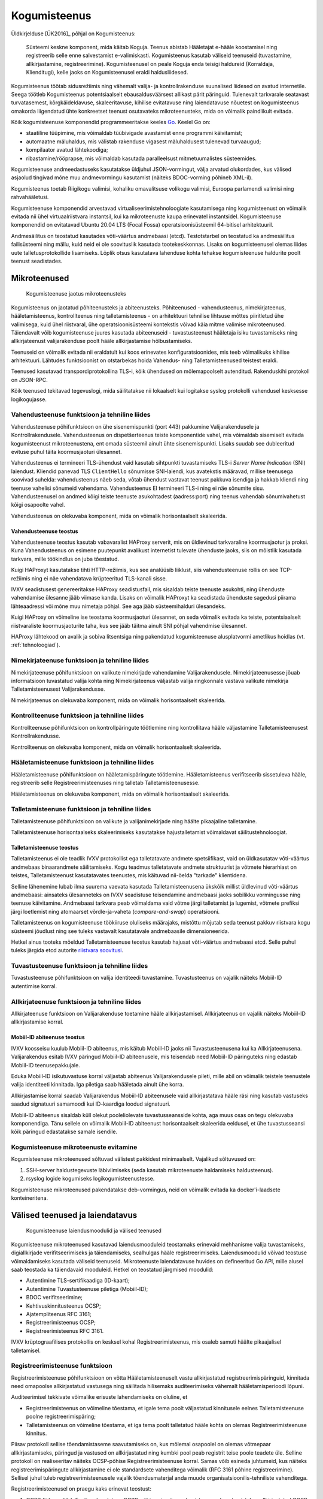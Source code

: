..  IVXV arhitektuur

Kogumisteenus
=============

Üldkirjelduse [ÜK2016]_ põhjal on Kogumisteenus:

.. epigraph::

   Süsteemi keskne komponent, mida käitab Koguja. Teenus abistab Hääletajat
   e-hääle koostamisel ning registreerib selle enne salvestamist e-valimiskasti.
   Kogumisteenus kasutab väliseid teenuseid (tuvastamine, allkirjastamine,
   registreerimine). Kogumisteenusel on peale Koguja enda teisigi haldureid
   (Korraldaja, Klienditugi), kelle jaoks on Kogumisteenusel eraldi
   haldusliidesed.

Kogumisteenus töötab sidusrežiimis ning vähemalt valija- ja kontrollrakenduse
suunalised liidesed on avatud internetile. Seega töötleb Kogumisteenus
potentsiaalselt ebausaldusväärsest allikast pärit päringuid. Tulenevalt
tarkvarale seatavast turvatasemest, kõrgkäideldavuse, skaleeritavuse, kihilise
evitatavuse ning laiendatavuse nõuetest on kogumisteenus omakorda liigendatud
ühte konkreetset teenust osutavateks mikroteenusteks, mida on võimalik
paindlikult evitada.

Kõik kogumisteenuse komponendid programmeeritakse keeles `Go
<https://golang.org>`_. Keelel Go on:

- staatiline tüüpimine, mis võimaldab tüübivigade avastamist enne programmi
  käivitamist;

- automaatne mäluhaldus, mis välistab rakenduse vigasest mäluhaldusest
  tulenevad turvaaugud;

- kompilaator avatud lähtekoodiga;

- ribastamine/rööprapse, mis võimaldab kasutada paralleelsust mitmetuumalistes
  süsteemides.

Kogumisteenuse andmeedastuseks kasutatakse üldjuhul JSON-vormingut, välja
arvatud olukordades, kus välised asjaolud tingivad mõne muu andmevormingu
kasutamist (näiteks BDOC-vorming põhineb XML-il).

Kogumisteenus toetab Riigikogu valimisi, kohaliku omavalitsuse volikogu
valimisi, Euroopa parlamendi valimisi ning rahvahääletusi.

Kogumisteenuse komponendid arvestavad virtualiseerimistehnoloogiate
kasutamisega ning kogumisteenust on võimalik evitada nii ühel virtuaalriistvara
instantsil, kui ka mikroteenuste kaupa erinevatel instantsidel. Kogumisteenuse
komponendid on evitatavad Ubuntu 20.04 LTS (Focal Fossa)
operatsioonisüsteemil 64-bitisel arhitektuuril.

Andmesäilitus on teostatud kasutades võti-väärtus andmebaasi (etcd).
Testotstarbel on teostatud ka andmesäilitus failisüsteemi ning mällu, kuid neid
ei ole soovituslik kasutada tootekeskkonnas. Lisaks on kogumisteenusel olemas
liides uute talletusprotokollide lisamiseks. Lõplik otsus kasutatava lahenduse
kohta tehakse kogumisteenuse haldurite poolt teenust seadistades.

Mikroteenused
-------------

.. figure:: model/collector_microservices.png

   Kogumisteenuse jaotus mikroteenusteks

Kogumisteenus on jaotatud põhiteenusteks ja abiteenusteks. Põhiteenused -
vahendusteenus, nimekirjateenus, hääletamisteenus, kontrollteenus ning
talletamisteenus - on arhitektuuri tehnilise lihtsuse mõttes piiritletud ühe
valimisega, kuid ühel riistvaral, ühe operatsioonisüsteemi kontekstis võivad
käia mitme valimise mikroteenused. Täiendavalt võib kogumisteenuse juures
kasutada abiteenuseid - tuvastusteenust hääletaja isiku tuvastamiseks ning
allkirjateenust valijarakenduse poolt hääle allkirjastamise hõlbustamiseks.

Teenuseid on võimalik evitada nii eraldatult kui koos erinevates
konfiguratsioonides, mis teeb võimalikuks kihilise arhitektuuri. Lähtudes
funktsioonist on otstarbekas hoida Vahendus- ning Talletamisteenused teistest
eraldi.

Teenused kasutavad transpordiprotokollina TLS-i, kõik ühendused on
mõlemapoolselt autenditud. Rakenduskihi protokoll on JSON-RPC.

Kõik teenused tekitavad tegevuslogi, mida säilitatakse nii lokaalselt kui
logitakse syslog protokolli vahendusel kesksesse logikogujasse.

Vahendusteenuse funktsioon ja tehniline liides
``````````````````````````````````````````````

Vahendusteenuse põhifunktsioon on ühe sisenemispunkti (port 443) pakkumine
Valijarakendusele ja Kontrollrakendusele. Vahendusteenus on dispetšerteenus
teiste komponentide vahel, mis võimaldab sisemiselt evitada kogumisteenust
mikroteenustena, ent omada süsteemil ainult ühte sisenemispunkti. Lisaks suudab
see dubleeritud evituse puhul täita koormusjaoturi ülesannet.

Vahendusteenus ei termineeri TLS-ühendust vaid kasutab sihtpunkti tuvastamiseks
TLS-i *Server Name Indication* (SNI) laiendust. Kliendid panevad TLS
``ClientHello`` sõnumisse SNI-laiendi, kus avatekstis määravad, millise
teenusega soovivad suhelda: vahendusteenus näeb seda, võtab ühendust vastavat
teenust pakkuva isendiga ja hakkab kliendi ning teenuse vahelisi sõnumeid
vahendama. Vahendusteenus EI termineeri TLS-i ning ei näe sõnumite sisu.
Vahendusteenusel on andmed kõigi teiste teenuste asukohtadest (aadress:port)
ning teenus vahendab sõnumivahetust kõigi osapoolte vahel.

Vahendusteenus on olekuvaba komponent, mida on võimalik horisontaalselt
skaleerida.

Vahendusteenuse teostus
'''''''''''''''''''''''

Vahendusteenuse teostus kasutab vabavaralist HAProxy serverit, mis on
üldlevinud tarkvaraline koormusjaotur ja proksi. Kuna Vahendusteenus on
esimene puutepunkt avalikust internetist tulevate ühenduste jaoks, siis on
mõistlik kasutada tarkvara, mille töökindlus on juba tõestatud.

Kuigi HAProxyt kasutatakse tihti HTTP-režiimis, kus see analüüsib liiklust,
siis vahendusteenuse rollis on see TCP-režiimis ning ei näe vahendatava
krüpteeritud TLS-kanali sisse.

IVXV seadistusest genereeritakse HAProxy seadistusfail, mis sisaldab teiste
teenuste asukohti, ning ühenduste vahendamise ülesanne jääb viimase kanda.
Lisaks on võimalik HAProxyt ka seadistada ühenduste sagedusi piirama
lähteaadressi või mõne muu nimetaja põhjal. See aga jääb süsteemihalduri
ülesandeks.

Kuigi HAProxy on võimeline ise teostama koormusjaoturi ülesannet, on seda
võimalik evitada ka teiste, potentsiaalselt riistvaraliste koormusjaoturite
taha, kus see jääb täitma ainult SNI põhjal vahendmise ülesannet.

HAProxy lähtekood on avalik ja sobiva litsentsiga ning pakendatud
kogumisteenuse alusplatvormi ametlikus hoidlas (vt. :ref:`tehnoloogiad`).

Nimekirjateenuse funktsioon ja tehniline liides
```````````````````````````````````````````````

Nimekirjateenuse põhifunktsioon on valikute nimekirjade vahendamine
Valijarakendusele. Nimekirjateenusesse jõuab informatsioon tuvastatud valija
kohta ning Nimekirjateenus väljastab valija ringkonnale vastava valikute
nimekirja Talletamisteenusest Valijarakendusse.

Nimekirjateenus on olekuvaba komponent, mida on võimalik horisontaalselt
skaleerida.

Kontrollteenuse funktsioon ja tehniline liides
``````````````````````````````````````````````

Kontrollteenuse põhifunktsioon on kontrollpäringute töötlemine ning
kontrollitava hääle väljastamine Talletamisteenusest Kontrollrakendusse.

Kontrollteenus on olekuvaba komponent, mida on võimalik horisontaalselt
skaleerida.

Hääletamisteenuse funktsioon ja tehniline liides
````````````````````````````````````````````````

Hääletamisteenuse põhifunktsioon on hääletamispäringute töötlemine.
Hääletamisteenus verifitseerib sissetuleva hääle, registreerib selle
Registreerimisteenuses ning talletab Talletamisteenusesse.

Hääletamisteenus on olekuvaba komponent, mida on võimalik horisontaalselt
skaleerida.

Talletamisteenuse funktsioon ja tehniline liides
`````````````````````````````````````````````````

Talletamisteenuse põhifunktsioon on valikute ja valijanimekirjade ning
häälte pikaajaline talletamine.

Talletamisteenuse horisontaalseks skaleerimiseks kasutatakse
hajustalletamist võimaldavat säilitustehnoloogiat.

Talletamisteenuse teostus
'''''''''''''''''''''''''

Talletamisteenus ei ole teadlik IVXV protokollist ega talletatavate andmete
spetsiifikast, vaid on üldkasutatav võti-väärtus andmebaas binaarandmete
säilitamiseks. Kogu teadmus talletatavate andmete struktuurist ja võtmete
hierarhiast on teistes, Talletamisteenust kasutatavates teenustes, mis
käituvad nii-öelda "tarkade" klientidena.

Selline lähenemine lubab ilma suurema vaevata kasutada Talletamisteenusena
ükskõik millist üldlevinud võti-väärtus andmebaasi: ainsateks ülesanneteks on
IVXV seadistuse teisendamine andmebaasi jaoks sobilikku vormingusse ning
teenuse käivitamine. Andmebaasi tarkvara peab võimaldama vaid võtme järgi
talletamist ja lugemist, võtmete prefiksi järgi loetlemist ning atomaarset
võrdle-ja-vaheta (*compare-and-swap*) operatsiooni.

Talletamisteenus on kogumisteenuse töökiiruse oluliseks määrajaks, mistõttu
mõjutab seda teenust pakkuv riistvara kogu süsteemi jõudlust ning see tuleks
vastavalt kasutatavale andmebaasile dimensioneerida.

Hetkel ainus tooteks mõeldud Talletamisteenuse teostus kasutab hajusat
võti-väärtus andmebaasi etcd. Selle puhul tuleks järgida etcd autorite
`riistvara soovitusi
<https://coreos.com/etcd/docs/latest/op-guide/hardware.html>`_.

Tuvastusteenuse funktsioon ja tehniline liides
``````````````````````````````````````````````

Tuvastusteenuse põhifunktsioon on valija identiteedi tuvastamine.
Tuvastusteenus on vajalik näiteks Mobiil-ID autentimise korral.

Allkirjateenuse funktsioon ja tehniline liides
``````````````````````````````````````````````

Allkirjateenuse funktsioon on Valijarakenduse toetamine hääle
allkirjastamisel. Allkirjateenus on vajalik näiteks Mobiil-ID allkirjastamise
korral.

Mobiil-ID abiteenuse teostus
''''''''''''''''''''''''''''

IVXV koosseisu kuulub Mobiil-ID abiteenus, mis käitub Mobiil-ID jaoks nii
Tuvastusteenusena kui ka Allkirjateenusena. Valijarakendus esitab IVXV
päringud Mobiil-ID abiteenusele, mis teisendab need Mobiil-ID päringuteks ning
edastab Mobiil-ID teenusepakkujale.

Eduka Mobiil-ID isikutuvastuse korral väljastab abiteenus Valijarakendusele
pileti, mille abil on võimalik teistele teenustele valija identiteeti
kinnitada. Iga piletiga saab hääletada ainult ühe korra.

Allkirjastamise korral saadab Valijarakendus Mobiil-ID abiteenusele vaid
allkirjastatava hääle räsi ning kasutab vastuseks saadud signatuuri samamoodi
kui ID-kaardiga loodud signatuuri.

Mobiil-ID abiteenus sisaldab küll olekut pooleliolevate tuvastusseansside
kohta, aga muus osas on tegu olekuvaba komponendiga. Tänu sellele on võimalik
Mobiil-ID abiteenust horisontaalselt skaleerida eeldusel, et ühe
tuvastusseansi kõik päringud edastatakse samale isendile.

Kogumisteenuse mikroteenuste evitamine
``````````````````````````````````````

Kogumisteenuse mikroteenused sõltuvad välistest pakkidest minimaalselt.
Vajalikud sõltuvused on:

#. SSH-server haldustegevuste läbiviimiseks (seda kasutab mikroteenuste
   haldamiseks haldusteenus).

#. rsyslog logide kogumiseks logikogumisteenustesse.

Kogumisteenuse mikroteenused pakendatakse deb-vormingus, neid on võimalik
evitada ka docker'i-laadsete konteineritena.

Välised teenused ja laiendatavus
--------------------------------

.. figure:: model/collector_extension.png

   Kogumisteenuse laiendusmoodulid ja välised teenused

Kogumisteenuse mikroteenused kasutavad laiendusmooduleid teostamaks erinevaid
mehhanisme valija tuvastamiseks, digiallkirjade verifitseerimiseks ja
täiendamiseks, sealhulgas hääle registreerimiseks. Laiendusmoodulid võivad
teostuse võimaldamiseks kasutada väliseid teenuseid. Mikroteenuste
laiendatavuse huvides on defineeritud Go API, mille alusel saab teostada
ka täiendavaid mooduleid. Hetkel on teostatud järgmised moodulid:

- Autentimine TLS-sertifikaadiga (ID-kaart);

- Autentimine Tuvastusteenuse piletiga (Mobiil-ID);

- BDOC verifitseerimine;

- Kehtivuskinnitusteenus OCSP;

- Ajatempliteenus RFC 3161;

- Registreerimisteenus OCSP;

- Registreerimisteenus RFC 3161.

IVXV krüptograafilises protokollis on kesksel kohal Registreerimisteenus, mis
osaleb samuti häälte pikaajalisel talletamisel.

Registreerimisteenuse funktsioon
````````````````````````````````

Registreerimisteenuse põhifunktsioon on võtta Hääletamisteenuselt vastu
allkirjastatud registreerimispäringuid, kinnitada need omapoolse allkirjastatud
vastusega ning säilitada hilisemaks auditeerimiseks vähemalt hääletamisperioodi
lõpuni.

Auditeerimisel tekkivate võimalike erisuste lahendamiseks on oluline, et

- Registreerimisteenus on võimeline tõestama, et igale tema poolt väljastatud
  kinnitusele eelnes Talletamisteenuse poolne registreerimispäring;

- Talletamisteenus on võimeline tõestama, et iga tema poolt talletatud hääle
  kohta on olemas Registreerimisteenuse kinnitus.

Piisav protokoll sellise tõendamistaseme saavutamiseks on, kus mõlemal
osapoolel on olemas võtmepaar allkirjastamiseks, päringud ja vastused on
allkirjastatud ning kumbki pool peab registrit teise poole teadete üle. Selline
protokoll on realiseeritav näiteks OCSP-põhise Registreerimisteenuse korral.
Samas võib esineda juhtumeid, kus näiteks registreerimispäringute
allkirjastamine ei ole standardsete vahenditega võimalik (RFC 3161 põhine
registreerimine). Sellisel juhul tuleb registreerimisteenusele vajalik
tõendusmaterjal anda muude organisatsioonilis-tehniliste vahenditega.

Registreerimisteenusel on praegu kaks erinevat teostust:

#. OCSP-liides eeldab Eestis rakendatava OCSP-põhise ajamärgendamisteenuse
   kasutamist, kus allkirjastatud OCSP-päringu nonsiks on Hääletamisteenuse
   poolt pandud hääle räsi. Päring on allkirjastatud standardsete OCSP
   vahenditega;

#. RFC 3161 liides, mille korral ebastandardse lahendusena pannakse
   ajatemplipäringu nonsiks Hääletamisteenuse poolt allkirjastatud hääle räsi.


Kogumisteenuse laiendusmoodulite lisamine
`````````````````````````````````````````

Kogumisteenuse API defineerib kuute tüüpi laiendusmooduleid:

#. isikutuvastus (Go pakk ``ivxv.ee/auth``, näiteks ``tls``);

#. tuvastatud isiku sertifikaadist valija identifikaatori tuletamine (Go pakk
   ``ivxv.ee/identity``, näiteks ``serialnumber``);

#. valija identifikaatorist vanuse tuletamine (Go pakk ``ivxv.ee/age``, näiteks
   ``estpic``);

#. allkirjastatud konteineri verifitseerimine (Go pakk ``ivxv.ee/container``,
   näiteks ``bdoc``);

#. allkirja kvalifitseerimine (Go pakk ``ivxv.ee/q11n``, näiteks ``tspreg``);

#. andmetalletusprotokoll (Go pakk ``ivxv.ee/storage``, näiteks ``etcd``).

Uue mooduli lisamiseks tuleb moodulpakki lisada mooduli identifikaator ning
mooduli teostusega alampakk. Alampaki alglaadimisel tuleb mooduli
registreerimiseks kutsuda välja moodulpaki ``Register`` funktsioon.

Uue mooduli kasutamiseks tuleb selle identifikaator lisada seadistusse vastava
moodulitüübi seadistuse juurde koos alammooduli seadistusega. Laiendusmoodulile
antakse ette tema identifikaatoriga viidatud seadistusblokk, mida see
mooduli-siseselt edasi töötleb.

Moodulpakid ja nende moodulitelt nõutavad liidesed on täpsemalt kirjeldatud
dokumendis ``IVXV API``. Samuti on iga mooduli kohta olemas vähemalt üks
teostus, mida saab kasutada eeskujuna.


Monitooring
-----------

.. figure:: model/monitoring.png

   Monitooringulahendus

Logimine
````````

Iga mikroteenuse poolt genereeritav logi defineeritakse süstemaatiliselt,
lähtudes protokollikirjeldusest ning teenuse osutamise olekudiagrammist.
Logitakse minimaalselt:

* iga päringu kättesaamise fakt ning töötlemise algus;

* töötlemise üleandmine välisele komponendile;

* töötlemisjärje naasmine komponenti;

* päringu töötlemise lõpp ning tulemus;

* täiendavalt oluliste etappide läbimine protsessi olekumudelis.

Logimisel järgitakse järgmisi põhimõtteid:

* Logimiseks kasutatakse rsyslog teenust, mis registreerib logiteate
  kirjutamise hetke millisekundi täpsusega;

* Iga seansi alustamisel genereerib süsteem unikaalse identifikaatori, mida
  klientrakendus kasutab oma päringutel kesksüsteemi poole pöördumiseks;

* Kõik ühe seansi alla kuuluvad logikirjed sisaldavad sama
  seansiidentifikaatorit;

* Logikirje on unikaalselt identifitseeritav;

* Iga logitava teate juures on võimalik unikaalse tunnuse abil üksüheselt
  tuvastada teate tekkimise koht monitooritavas süsteemis;

* Logikirje on JSON vormingus, automaatse monitooringu jaoks on masinloetavus
  primaarne ning inimloetavus sekundaarne;

* Logisse minev info saneeritakse (urlencode) ja sellele rakendatakse pikkuse
  piirangut (piirang terve logiteate ja samuti parameetri kaupa);

* Süsteemiperimeetrist väljastpoolt pärinevat infot logitakse ainult
  saneerituna ja ainult etteantud pikkuses.

Kuna logimine toimub rsyslog vahendusel, on võimalik Guardtime mooduli
kasutamine logide tervikluse tagamiseks.


Üldstatistika
`````````````

Järgmise statistika jälgimiseks kasutatakse staatilist veebiliidest:

* edukalt kogutud hääled/hääletajate hulk;

* hääletajate jagunemine sugude, vanusegruppide, operatsioonisüsteemide ning
  autentimisvahendite kaupa;

* edukalt kontrollitud häälte/hääletajate hulk;

* korduvhääletamiste statistika;

* hääletajate jagunemine riigiti IP-aadressi põhjal.


Detailstatistika
````````````````

Detailstatistika agregeeritakse logide põhjal kasutades SCCEIV
logianalüsaatorit, mis  analüüsib rakenduste tegevuslogi eeldefineeritud
profiili suhtes ning võimaldab seansi-/veatüübipõhist analüüsi.

Detailstatistika on kättesaadav üle HTTPS-liidese.


.. _kogumisteenuse-haldus:

Haldus
------

Kogumisteenuse haldamine toimub digitaalallkirjastatud seadistuspakkide abil.

Kogumisteenus pakub seadistuspakkide laadimiseks kahte liidest:

* Käsurealiides – rakendus verifitseerib allkirja, valideerib korralduste
  vormingut, kooskõlalisust ja sobivust kogumisteenuse seisundi suhtes.
  Korralduse rakendamine toimub eraldi utiliidi abil.

* Veebiliides – veebiliides vahendab seadistuspaki käsurealiidesele ja tagastab
  kasutajale info laadimise tulemuse kohta. Eduka laadimise korral toimub
  automaatselt ja samadel põhimõtetel ka seadistuspaki rakendamine.

Veebiliidese funktsioonideks on:

* Kogumisteenuse mikroteenuste seisundi jälgimine;

* Valimiste nimekirjade haldus;

* Statistika kuvamine e-hääletamise kulgemise kohta;

* Haldusteenuse kasutajate haldus;

* Kogumisteenuse halduse logi kuvamine.

Kõik rakendusele antud korraldused säilitatakse - ka need mida ei rakendatud.
Vigaseid (mittevalideeruvaid) korraldusi ei säilitata.

Kogumisteenuse haldusteenus sooritab järgmisi tegevusi automaatselt:

#. Valijate nimekirjade muudatuste laadimine Valimiste Infosüsteemist;

#. Hääletamise statistika kogumine hääletusteenusest ja eksportimine Valimiste Infosüsteemi;

#. Talletatud häälte, logide ning seadistuste varundamine varundusteenusesse.


Haldusteenuse komponendid
`````````````````````````

.. figure:: model/management-service/management-service-components.png

   Kogumisteenuse haldusteenuse komponendid

#. **Halduse veebiserver** on süsteemse kasutaja ``www-data``
   õigustes töötav Apache server, mille ülesanded on:

   #. Kasutajatelt tulevate HTTPS-päringute esmane teenindamine:

      #. Haldusteenuse usaldusväärsuse tõestamine (TLS-sertifikaat);

      #. Kasutajate autentimine;

   #. Valmisgenereeritud veebilehtede ja andmefailide serveerimine
      andmehoidlast.

   #. Üldiste taustaandmete päringu vastuse varustamine sisseloginud kasutaja
      andmetega (WSGI).

   #. Üleslaaditavate korralduste esmane valideerimine ja vahendamine
      haldusdeemonile ning haldusdeemoni sellekohaste vastuste vahendamine
      kliendile (WSGI).

#. **Haldusdeemon** on kasutajakonto ``ivxv-admin`` õigustes töötav ja
   kohalikul (``localhost``) liidesel kuulav veebiserver mille ülesanded on:

   #. Üleslaaditavate korralduste valideerimine;

   #. Üleslaaditavate korralduste vahetu rakendamine (kasutajate haldus);

   #. Üleslaaditavate korralduste salvestamine hilisemaks rakendamiseks
      (seadistuse ja valimisnimekirjade rakendamiseks teenusele);

   #. E-valimiskasti allalaadimise vahendamine.

#. **Agentdeemon** on kasutajakonto ``ivxv-admin``
   õigustes töötav deemon, mille ülesanded on:

   #. Andmete kogumine ja registreerimine:

      #. Teadaolevate mikroteenuste seisund;

      #. Tegevusmonitooringu statistika allalaadimine;

#. **Andmehoidla** on failisüsteemis asuv kataloog, kuhu haldusteenuse
   komponendid hoiavad kogutud ja genereeritud andmeid (vaata üksikasjalist
   kirjeldust ``IVXV kogumisteenuse haldusjuhendi`` lisadest);

Välised komponendid, millega haldusteenus kokku puutub:

#. **Kogumisteenuse alamteenused** - paigaldamine, seadistamine ja seisundi
   andmete kogumine toimub agentdeemoni kaudu (SSH-ühendus teenuse masinasse);

#. **Seireserver** - üldstatistika andmete allalaadimine haldusteenuses
   kuvamiseks;

.. figure:: model/management-service/upload-command.png

   Korralduste laadimine haldusteenusesse


Kogumisteenuse seisundid
------------------------

Kogumisteenuse seisund kajastab teenuse kõigi alamteenuste seisundit,
kasutuselolevate väliste teenuste seisundit ja eelneva põhal tuletatud
üldseisundit. Kogumisteenuse üldseisundi tuvastamisega tegeleb haldusteenus.

Üldseisundi olekud on:

#. **Paigaldamata** - alates haldusteenuse paigaldamisest kuni kõigi
   alamteenuste paigaldamiseni;

#. **Paigaldatud** - kõik alamteenused on paigaldatud, neile on rakendatud
   tehnilised seadistused ja teenuse toimimiseks vajalikud krüptovõtmed.
   Valimiste seadistust pole rakendatud (kuid see võib olla laaditud
   haldusteenusesse);

#. **Seadistatud** - kogumisteenus on seadistatud ja töökorras, sellega on
   võimalik hääletust läbi viia ja e-valimiskasti väljastada.

#. **Osaline tõrge** - kogumisteenus on seadistatud ja osaliselt töökorras,
   mõned alamteenused pole töökorras, kuid see ei takista kogumisteenuse
   toimimist.

#. **Tõrge** - kogumisteenuse oluline sõlm pole töökorras, teenuse nõuetekohane
   osutamine pole võimalik.

.. figure:: model/management-service/collector-status.png
   :scale: 50%

   Kogumisteenuse olekudiagramm. Olekud vastavalt värvusele: kollane -
   seadistamisel, punane - viga, roheline - töökorras.


Kogumisteenuse alamteenuste seisundid
`````````````````````````````````````

.. figure:: model/management-service/service-status.png
   :scale: 50%

   Haldusteenuse poolt registreeritud alamteenuse olekudiagramm. Olekud
   vastavalt värvusele: kollane - seadistamisel, punane - viga, roheline -
   töökorras.


Kogumisteenuse seisundi muutused
````````````````````````````````

Kogumisteenuse seisund on jälgitav alates haldusteenuse edukast
paigaldamisest, algne seisund on **Paigaldamata**.


Paigaldamata
''''''''''''

Toimub usaldusjuure ja tehnilise seadistuse rakendamine kogumisteenusele:

#. Seadistuste laadimine kogumisteenusesse;

#. Tehnilises seadistuses kirjeldatud alamteenuste paigaldus;

#. Usaldusjuure ja tehniliste seadistuste rakendamine alamteenustele;

Seadistuste eduka rakendamise tulemusena saab süsteemi uueks seisundiks
**Paigaldatud**.


Paigaldatud
'''''''''''

Kogumisteenuse seadistused on rakendatud kõigile alamteenustele, valimiste
seadistused pole rakendatud. Toimub valimiste seadistuse laadimine
haldusteenusesse ja rakendamine alamteenustele.

Valimiste seadistuse eduka rakendamise korral saab süsteemi uueks seisundiks
**Seadistatud**.


Seadistatud
'''''''''''

Kõik kogumisteenuse alamteenused on seadistatud ja töökorras. Haldusteenusel on
kõikidest alamteenustest värsked seisundiraportid. Süsteemiga on võimalik
hääletust läbi viia ja e-valimiskasti väljastada.

Kui süsteemis tuvastatakse tõrge, saab süsteemi uueks **Osaline tõrge**.

**Seadistatud** olekust ei pöörduta enam kunagi tagasi olekutesse
**paigaldamata** või **paigaldatud**, kuigi uute alamteenuste lisamisel (kuni
need on olekus **paigaldamata/paigaldatud**) oleks vastavad tingimused
täidetud.


Osaline tõrge
'''''''''''''

Süsteem on seadistatud ja osaliselt töökorras, mõned süsteemi dubleeritud osad
pole töökorras, kuid see ei takista süsteemil toimimast.

Rikke süvenemisel piirini, kus süsteem pole võimeline teenust osutama, saab
süsteemi uueks olekuks **Tõrge**. Kõigi rikete kõrvaldamise järel saab
süsteemi uueks olekuks **Seadistatud**.


Tõrge
'''''

Seadistatud süsteemil on tuvastatud rike, mis takistab teenuse osutamist.

Rikete kõrvaldamisel olukorrani, kus süsteemiga on võimalik teenust osutada,
saab süsteemi uueks olekuks **Osaline tõrge**.


Eemaldatud
''''''''''

Teenus on konfiguratsioonist eemaldatud.


Valijate nimekirjade olekud haldusteenuses
------------------------------------------

Valijate nimekirja olek võib olla:

#. **Rakendamise ootel** - nimekiri on laaditud haldusteenusesse;

#. **Rakendatud** - nimekiri on rakendatud kogumisteenusele;

#. **Vigane** - nimekiri on märgitud vigaseks, haldusteenus uusi valijate
   nimekirjade muudatusi ei laadi;

#. **Vahele jäetud** - vigane nimekiri on märgitud vahelejätmiseks.

.. figure:: model/management-service/voter-list-status.png

   Valijate nimekirja olekudiagramm

Siirdeprotsessid:

#. Nimekirja laadimine haldusteenusesse:

   Algnimekirja laadib kogumisteenuse operaator, nimekirja olekuks saab
   **Rakendamise ootel**;

   Muudatusnimekirja laadib haldusteenus. Vastavalt valideerimise tulemusele
   saab nimekirja olekuks kas **Rakendamise ootel** või **Vigane**;

#. **Rakendamine kogumisteenusele**: viib läbi haldusteenus **rakendamise
   ootel** olekus nimekirjaga. Õnnestumisel määratakse nimekirja olekuks
   **Rakendatud**, vea korral **Vigane**;

#. **Vahelejätmine**: operaator määrab olekuga **Vigane** nimekirjale oleku
   **Vahele jäetud**.
